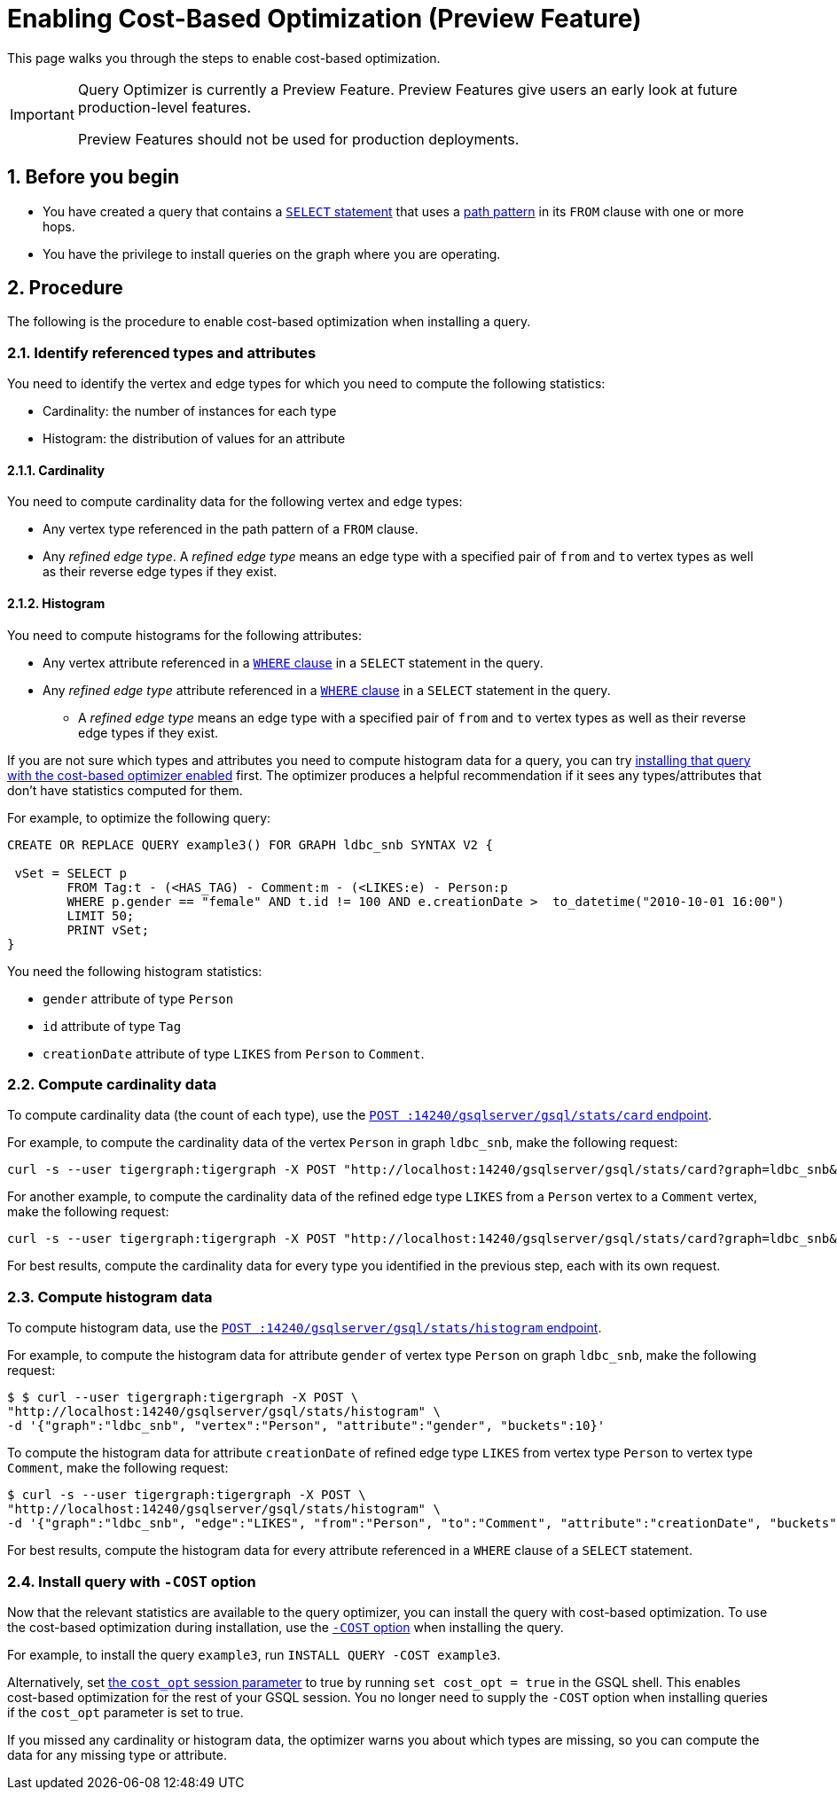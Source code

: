 = Enabling Cost-Based Optimization (Preview Feature)
:sectnums:
:description: Steps to enable the query optimizer.

This page walks you through the steps to enable cost-based optimization.

[IMPORTANT]
====
Query Optimizer is currently a Preview Feature. Preview Features give users an early look at future production-level features.

Preview Features should not be used for production deployments.
====

== Before you begin
* You have created a query that contains a xref:select-statement/index.adoc[`SELECT` statement] that uses a xref:select-statement/index.adoc#_path_pattern[path pattern] in its `FROM` clause with one or more hops.
* You have the privilege to install queries on the graph where you are operating.

== Procedure
The following is the procedure to enable cost-based optimization when installing a query.

=== Identify referenced types and attributes
You need to identify the vertex and edge types for which you need to compute the following statistics:

* Cardinality: the number of instances for each type
* Histogram: the distribution of values for an attribute

==== Cardinality
You need to compute cardinality data for the following vertex and edge types:

* Any vertex type referenced in the path pattern of a `FROM` clause.
* Any _refined edge type_.
A _refined edge type_ means an edge type with a specified pair of `from` and `to` vertex types as well as their reverse edge types if they exist.

==== Histogram

You need to compute histograms for the following attributes:

* Any vertex attribute referenced in a xref:select-statement/index.adoc#_where[`WHERE` clause] in a `SELECT` statement in the query.
* Any _refined edge type_ attribute referenced in a xref:select-statement/index.adoc#_where[`WHERE` clause] in a `SELECT` statement in the query.
** A _refined edge type_ means an edge type with a specified pair of `from` and `to` vertex types as well as their reverse edge types if they exist.

If you are not sure which types and attributes you need to compute histogram data for a query, you can try <<_install_query_with_cost_option,installing that query with the cost-based optimizer enabled>> first.
The optimizer produces a helpful recommendation if it sees any types/attributes that don't have statistics computed for them.

For example, to optimize the following query:

[.wrap,gsql]
----
CREATE OR REPLACE QUERY example3() FOR GRAPH ldbc_snb SYNTAX V2 {

 vSet = SELECT p
        FROM Tag:t - (<HAS_TAG) - Comment:m - (<LIKES:e) - Person:p
        WHERE p.gender == "female" AND t.id != 100 AND e.creationDate >  to_datetime("2010-10-01 16:00")
        LIMIT 50;
        PRINT vSet;
}
----

You need the following histogram statistics:

** `gender` attribute of type `Person`
** `id` attribute of type `Tag`
** `creationDate` attribute of type `LIKES` from `Person` to `Comment`.

=== Compute cardinality data
To compute cardinality data (the count of each type), use the xref:query-optimizer/stats-api.adoc#_compute_cardinality_statistics[`POST :14240/gsqlserver/gsql/stats/card` endpoint].

For example, to compute the cardinality data of the vertex `Person` in graph `ldbc_snb`, make the following request:

[source.wrap,console]
----
curl -s --user tigergraph:tigergraph -X POST "http://localhost:14240/gsqlserver/gsql/stats/card?graph=ldbc_snb&vertex=Person"
----

For another example, to compute the cardinality data of the refined edge type `LIKES` from a `Person` vertex to a `Comment` vertex, make the following request:

[.wrap,console]
----
curl -s --user tigergraph:tigergraph -X POST "http://localhost:14240/gsqlserver/gsql/stats/card?graph=ldbc_snb&edge=LIKES&from=Person&to=Comment"
----

For best results, compute the cardinality data for every type you identified in the previous step, each with its own request.

=== Compute histogram data
To compute histogram data, use the xref:query-optimizer/stats-api.adoc#_compute_histogram_statistics[`POST :14240/gsqlserver/gsql/stats/histogram` endpoint].

For example, to compute the histogram data for attribute `gender` of vertex type `Person` on graph `ldbc_snb`, make the following request:

[.wrap,console]
----
$ $ curl --user tigergraph:tigergraph -X POST \
"http://localhost:14240/gsqlserver/gsql/stats/histogram" \
-d '{"graph":"ldbc_snb", "vertex":"Person", "attribute":"gender", "buckets":10}'
----

To compute the histogram data for attribute `creationDate` of refined edge type `LIKES` from vertex type `Person` to vertex type `Comment`, make the following request:

[.wrap,console]
----
$ curl -s --user tigergraph:tigergraph -X POST \
"http://localhost:14240/gsqlserver/gsql/stats/histogram" \
-d '{"graph":"ldbc_snb", "edge":"LIKES", "from":"Person", "to":"Comment", "attribute":"creationDate", "buckets":10}' | jq .
----

For best results, compute the histogram data for every attribute referenced in a `WHERE` clause of a `SELECT` statement.

[#_install_query_with_cost_option]
=== Install query with `-COST` option

Now that the relevant statistics are available to the query optimizer, you can install the query with cost-based optimization.
To use the cost-based optimization during installation, use the xref:query-operations.adoc#_install_query[`-COST` option] when installing the query.

For example, to install the query `example3`, run `INSTALL QUERY -COST example3`.

Alternatively, set xref:basics:system-and-language-basics.adoc#_session_parameters[the `cost_opt` session parameter] to true by running `set cost_opt = true` in the GSQL shell.
This enables cost-based optimization for the rest of your GSQL session.
You no longer need to supply the `-COST` option when installing queries if the `cost_opt` parameter is set to true.

If you missed any cardinality or histogram data, the optimizer warns you about which types are missing, so you can compute the data for any missing type or attribute.
